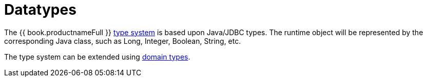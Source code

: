 
= Datatypes

The {{ book.productnameFull }} link:Supported_Types.adoc[type system] is based upon Java/JDBC types.  
The runtime object will be represented by the corresponding Java class, such as Long, Integer, Boolean, String, etc.

The type system can be extended using link:DDL_Domain.adoc[domain types].